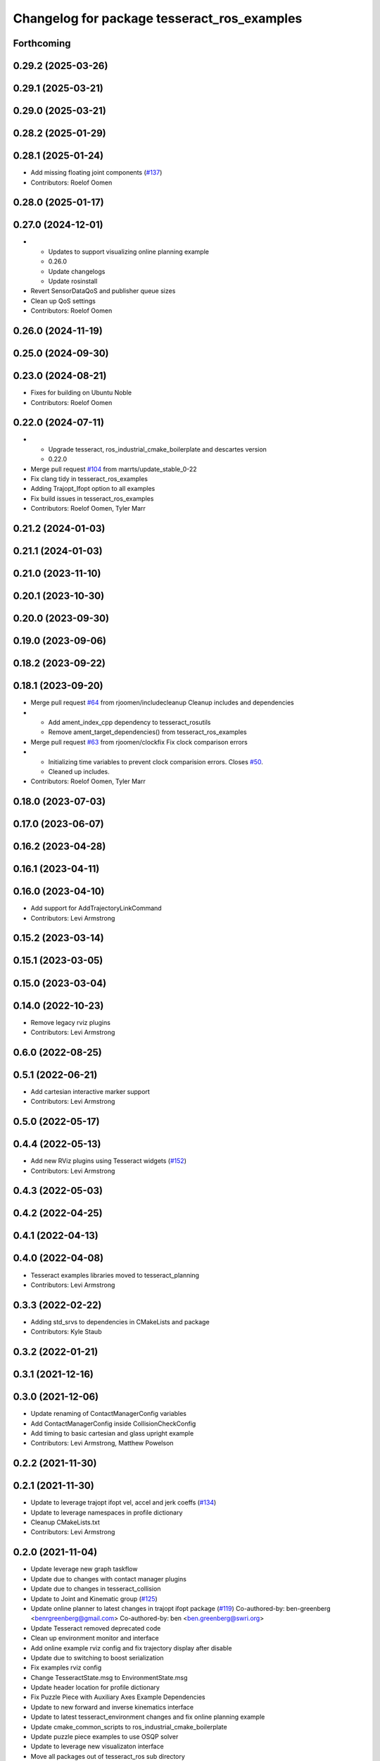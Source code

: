 ^^^^^^^^^^^^^^^^^^^^^^^^^^^^^^^^^^^^^^^^^^^^
Changelog for package tesseract_ros_examples
^^^^^^^^^^^^^^^^^^^^^^^^^^^^^^^^^^^^^^^^^^^^

Forthcoming
-----------

0.29.2 (2025-03-26)
-------------------

0.29.1 (2025-03-21)
-------------------

0.29.0 (2025-03-21)
-------------------

0.28.2 (2025-01-29)
-------------------

0.28.1 (2025-01-24)
-------------------
* Add missing floating joint components (`#137 <https://github.com/tesseract-robotics/tesseract_ros2/issues/137>`_)
* Contributors: Roelof Oomen

0.28.0 (2025-01-17)
-------------------

0.27.0 (2024-12-01)
-------------------
* - Updates to support visualizing online planning example
  - 0.26.0
  - Update changelogs
  - Update rosinstall
* Revert SensorDataQoS and publisher queue sizes
* Clean up QoS settings
* Contributors: Roelof Oomen

0.26.0 (2024-11-19)
-------------------

0.25.0 (2024-09-30)
-------------------

0.23.0 (2024-08-21)
-------------------
* Fixes for building on Ubuntu Noble
* Contributors: Roelof Oomen

0.22.0 (2024-07-11)
-------------------
* - Upgrade tesseract, ros_industrial_cmake_boilerplate and descartes version
  - 0.22.0
* Merge pull request `#104 <https://github.com/tesseract-robotics/tesseract_ros2/issues/104>`_ from marrts/update_stable_0-22
* Fix clang tidy in tesseract_ros_examples
* Adding Trajopt_Ifopt option to all examples
* Fix build issues in tesseract_ros_examples
* Contributors: Roelof Oomen, Tyler Marr

0.21.2 (2024-01-03)
-------------------

0.21.1 (2024-01-03)
-------------------

0.21.0 (2023-11-10)
-------------------

0.20.1 (2023-10-30)
-------------------

0.20.0 (2023-09-30)
-------------------

0.19.0 (2023-09-06)
-------------------

0.18.2 (2023-09-22)
-------------------

0.18.1 (2023-09-20)
-------------------
* Merge pull request `#64 <https://github.com/tesseract-robotics/tesseract_ros2/issues/64>`_ from rjoomen/includecleanup
  Cleanup includes and dependencies
* - Add ament_index_cpp dependency to tesseract_rosutils
  - Remove ament_target_dependencies() from tesseract_ros_examples
* Merge pull request `#63 <https://github.com/tesseract-robotics/tesseract_ros2/issues/63>`_ from rjoomen/clockfix
  Fix clock comparison errors
* - Initializing time variables to prevent clock comparision errors. Closes `#50 <https://github.com/tesseract-robotics/tesseract_ros2/issues/50>`_.
  - Cleaned up includes.
* Contributors: Roelof Oomen, Tyler Marr

0.18.0 (2023-07-03)
-------------------

0.17.0 (2023-06-07)
-------------------

0.16.2 (2023-04-28)
-------------------

0.16.1 (2023-04-11)
-------------------

0.16.0 (2023-04-10)
-------------------
* Add support for AddTrajectoryLinkCommand
* Contributors: Levi Armstrong

0.15.2 (2023-03-14)
-------------------

0.15.1 (2023-03-05)
-------------------

0.15.0 (2023-03-04)
-------------------

0.14.0 (2022-10-23)
-------------------
* Remove legacy rviz plugins
* Contributors: Levi Armstrong

0.6.0 (2022-08-25)
------------------

0.5.1 (2022-06-21)
------------------
* Add cartesian interactive marker support
* Contributors: Levi Armstrong

0.5.0 (2022-05-17)
------------------

0.4.4 (2022-05-13)
------------------
* Add new RViz plugins using Tesseract widgets (`#152 <https://github.com/tesseract-robotics/tesseract_ros/issues/152>`_)
* Contributors: Levi Armstrong

0.4.3 (2022-05-03)
------------------

0.4.2 (2022-04-25)
------------------

0.4.1 (2022-04-13)
------------------

0.4.0 (2022-04-08)
------------------
* Tesseract examples libraries moved to tesseract_planning
* Contributors: Levi Armstrong

0.3.3 (2022-02-22)
------------------
* Adding std_srvs to dependencies in CMakeLists and package
* Contributors: Kyle Staub

0.3.2 (2022-01-21)
------------------

0.3.1 (2021-12-16)
------------------

0.3.0 (2021-12-06)
------------------
* Update renaming of ContactManagerConfig variables
* Add ContactManagerConfig inside CollisionCheckConfig
* Add timing to basic cartesian and glass upright example
* Contributors: Levi Armstrong, Matthew Powelson

0.2.2 (2021-11-30)
------------------

0.2.1 (2021-11-30)
------------------
* Update to leverage trajopt ifopt vel, accel and jerk coeffs (`#134 <https://github.com/tesseract-robotics/tesseract_ros/issues/134>`_)
* Update to leverage namespaces in profile dictionary
* Cleanup CMakeLists.txt
* Contributors: Levi Armstrong

0.2.0 (2021-11-04)
------------------
* Update leverage new graph taskflow
* Update due to changes with contact manager plugins
* Update due to changes in tesseract_collision
* Update to Joint and Kinematic group (`#125 <https://github.com/tesseract-robotics/tesseract_ros/issues/125>`_)
* Update online planner to latest changes in trajopt ifopt package (`#119 <https://github.com/tesseract-robotics/tesseract_ros/issues/119>`_)
  Co-authored-by: ben-greenberg <benrgreenberg@gmail.com>
  Co-authored-by: ben <ben.greenberg@swri.org>
* Update Tesseract removed deprecated code
* Clean up environment monitor and interface
* Add online example rviz config and fix trajectory display after disable
* Update due to switching to boost serialization
* Fix examples rviz config
* Change TesseractState.msg to EnvironmentState.msg
* Update header location for profile dictionary
* Fix Puzzle Piece with Auxiliary Axes Example Dependencies
* Update to new forward and inverse kinematics interface
* Update to latest tesseract_environment changes and fix online planning example
* Update cmake_common_scripts to ros_industrial_cmake_boilerplate
* Update puzzle piece examples to use OSQP solver
* Update to leverage new visualizaton interface
* Move all packages out of tesseract_ros sub directory
* Contributors: David Merz, Jr, Levi Armstrong, Levi-Armstrong, Matthew Powelson

0.1.0 (2020-12-02)
------------------

